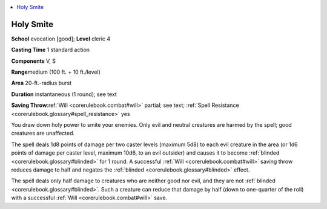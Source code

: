 
.. _`corerulebook.spells.holysmite`:

.. contents:: \ 

.. _`corerulebook.spells.holysmite#holy_smite`:

Holy Smite
===========

\ **School**\  evocation [good]; \ **Level**\  cleric 4

\ **Casting Time**\  1 standard action

\ **Components**\  V, S

\ **Range**\ medium (100 ft. + 10 ft./level)

\ **Area**\  20-ft.-radius burst

\ **Duration**\  instantaneous (1 round); see text

\ **Saving Throw**\ :ref:`Will <corerulebook.combat#will>`\  partial; see text; :ref:`Spell Resistance <corerulebook.glossary#spell_resistance>`\  yes

You draw down holy power to smite your enemies. Only evil and neutral creatures are harmed by the spell; good creatures are unaffected.

The spell deals 1d8 points of damage per two caster levels (maximum 5d8) to each evil creature in the area (or 1d6 points of damage per caster level, maximum 10d6, to an evil outsider) and causes it to become :ref:`blinded <corerulebook.glossary#blinded>`\  for 1 round. A successful :ref:`Will <corerulebook.combat#will>`\  saving throw reduces damage to half and negates the :ref:`blinded <corerulebook.glossary#blinded>`\  effect.

The spell deals only half damage to creatures who are neither good nor evil, and they are not :ref:`blinded <corerulebook.glossary#blinded>`\ . Such a creature can reduce that damage by half (down to one-quarter of the roll) with a successful :ref:`Will <corerulebook.combat#will>`\  save.

